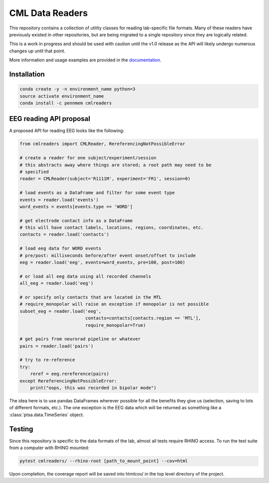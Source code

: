 CML Data Readers
================

.. image:: https://img.shields.io/travis/pennmem/cmlreaders.svg
   :target: https://travis-ci.org/pennmem/cmlreaders

.. image:: https://codecov.io/gh/pennmem/cmlreaders/branch/master/graph/badge.svg
   :target: https://codecov.io/gh/pennmem/cmlreaders

.. image:: https://img.shields.io/badge/docs-here-brightgreen.svg
   :target: https://pennmem.github.io/pennmem/cmlreaders/html/index.html
   :alt: docs

This repository contains a collection of utility classes for reading
lab-specific file formats. Many of these readers have previously existed in
other repositories, but are being migrated to a single repository since they
are logically related.

This is a work in progress and should be used with caution until the v1.0
release as the API will likely undergo numerous changes up until that point.

More information and usage examples are provided in the documentation_.

.. _documentation: https://pennmem.github.io/cmlreaders/html/index.html


Installation
------------

.. code-block:: shell-session

    conda create -y -n environment_name python=3
    source activate environment_name
    conda install -c pennmem cmlreaders


EEG reading API proposal
------------------------

A proposed API for reading EEG looks like the following:

.. code-block:: python

   from cmlreaders import CMLReader, RereferencingNotPossibleError

   # create a reader for one subject/experiment/session
   # this abstracts away where things are stored; a root path may need to be
   # specified
   reader = CMLReader(subject='R1111M', experiment='FR1', session=0)

   # load events as a DataFrame and filter for some event type
   events = reader.load('events')
   word_events = events[events.type == 'WORD']

   # get electrode contact info as a DataFrame
   # this will have contact labels, locations, regions, coordinates, etc.
   contacts = reader.load('contacts')

   # load eeg data for WORD events
   # pre/post: milliseconds before/after event onset/offset to include
   eeg = reader.load('eeg', events=word_events, pre=100, post=100)

   # or load all eeg data using all recorded channels
   all_eeg = reader.load('eeg')

   # or specify only contacts that are located in the MTL
   # require_monopolar will raise an exception if monopolar is not possible
   subset_eeg = reader.load('eeg',
                            contacts=contacts[contacts.region == 'MTL'],
                            require_monopolar=True)

   # get pairs from neurorad pipeline or whatever
   pairs = reader.load('pairs')

   # try to re-reference
   try:
       reref = eeg.rereference(pairs)
   except RereferencingNotPossibleError:
       print("oops, this was recorded in bipolar mode")


The idea here is to use pandas DataFrames wherever possible for all the benefits
they give us (selection, saving to lots of different formats, etc.). The one
exception is the EEG data which will be returned as something like a
:class:`ptsa.data.TimeSeries` object.


Testing
-------

Since this repository is specific to the data formats of the lab, almost all
tests require RHINO access. To run the test suite from a computer with RHINO
mounted:

.. code-block:: shell-sessions

    pytest cmlreaders/ --rhino-root [path_to_mount_point] --cov=html

Upon completion, the coverage report will be saved into htmlcov/ in the top
level directory of the project.


